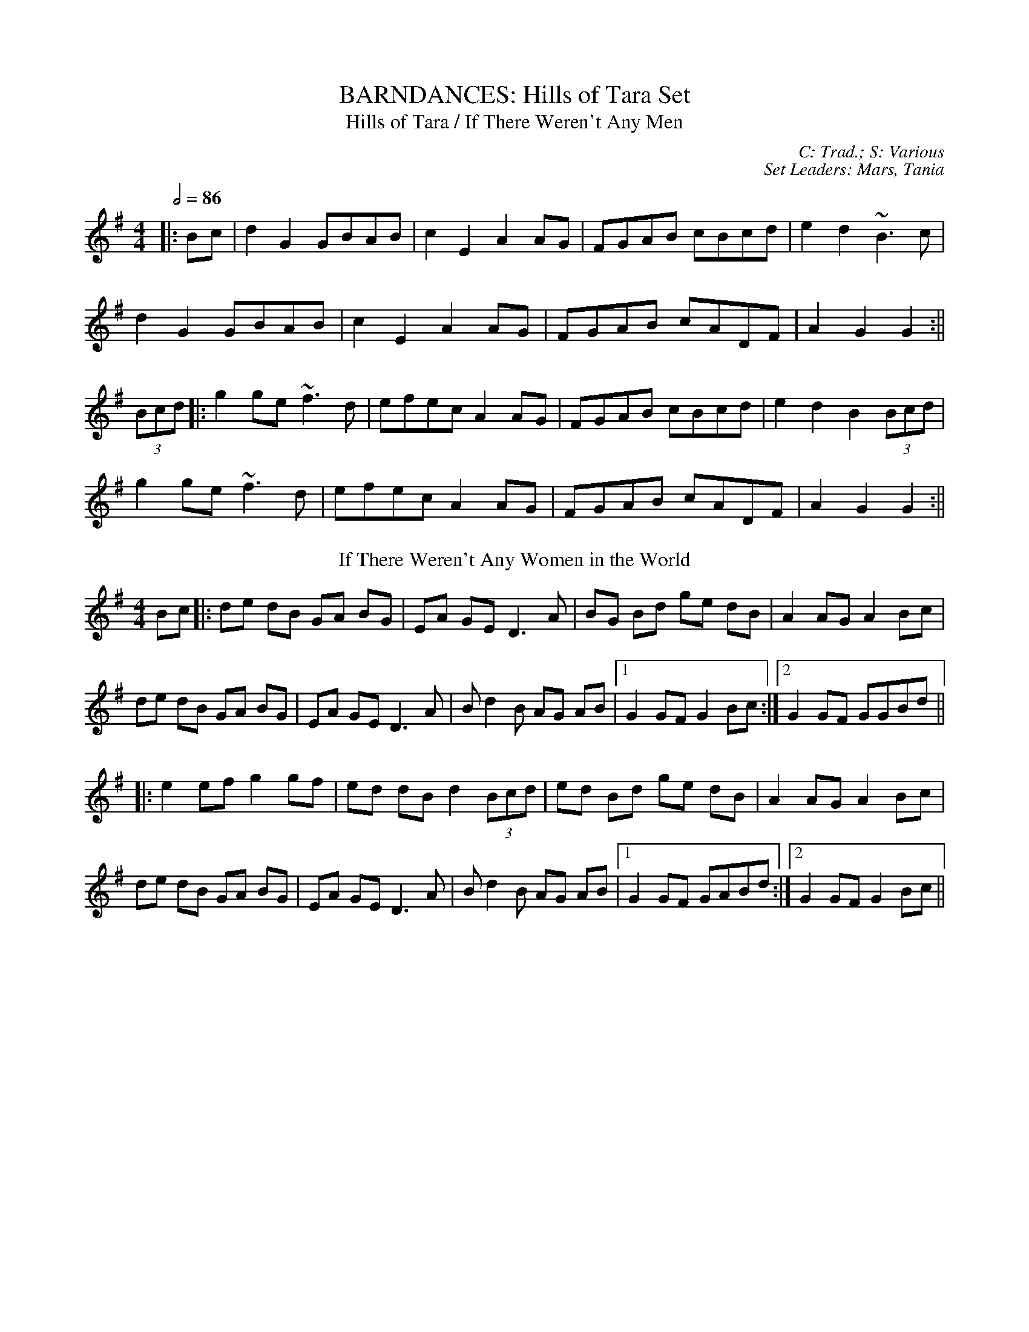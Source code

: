 X: 1
T: BARNDANCES: Hills of Tara Set
T: Hills of Tara / If There Weren't Any Men
C: C: Trad.; S: Various
C: Set Leaders: Mars, Tania
Z: [Unedited]; Joseph Chordmichael / glauber at The Session
N: https://thesession.org/members/26966/sets/94259
R: Barndance
M: 4/4
L: 1/8
Q: 1/2=86
K: Gmaj
|:Bc|d2G2 GBAB|c2E2 A2AG|FGAB cBcd|e2d2 ~B3c|
d2G2 GBAB|c2E2 A2AG|FGAB cADF|A2G2 G2:||
(3Bcd|:g2ge ~f3d|efec A2AG|FGAB cBcd|e2d2 B2(3Bcd|
g2ge ~f3d|efec A2AG|FGAB cADF|A2G2 G2:||
T: If There Weren't Any Women in the World
K: Gmaj
Bc|:de dB GA BG|EA GE D3 A|BG Bd ge dB|A2 AG A2 Bc|
de dB GA BG|EA GE D3 A|B d2 B AG AB|1 G2 GF G2 Bc:|2 G2 GF GGBd||
|:e2 ef g2 gf|ed dB d2 (3Bcd|ed Bd ge dB|A2 AG A2 Bc|
de dB GA BG|EA GE D3 A|B d2 B AG AB|1 G2 GF GABd:|2 G2 GF G2 Bc||

X: 2
T: HORNPIPES: Galtee Hunt Set
T: Súisin Bán / An Súisin Bán / Casadh an tSúgáin
C: C: Trad.; S: Jack Talty & Cormac Begley; Various
C: Set Leaders: Tania, Anton
Z: Anton Zille ed.; Tommy McCarty / gian marco at The Session
N: https://thesession.org/members/26966/sets/92417
R: Hornpipe
M: 4/4
L: 1/8
Q: 1/2=82
K: Gmaj
|:(3GAB|cEED E2 GE|DE (3GAB c3A|BAGE D2 EG|
A2 AB (3ABA GA|BAGE DB,DE|1 G2 GF G2:|2 G2 GF GABd||
|:e2 ed efge|dB (3GAB c3A|BAGE D2 EG|
A2 AB ADGA|BAGE DB,DE|1 G2 GF GABd:|2 G2 GF G2||
T: Galtee Hunt
K: Gmaj
D2|:GABG AGED|c2 cA BGED|G2 BG AGED|EAAG AB (3cBA|
GABG AGED|cBcd ef (3gfe|dB (3GAB AGED|EGGF G3D:||
|:GABc d2 Bd|(3efg fd e2 d2|e2 d2 g2 d2|edBc dB (3GAB|
c2 cB ce g2|B2 BA BcdB|(3ABA AB AGED|gfgb (3agf ge|
dB (3GAB AGED|cBcd ef (3gfe|dB (3GAB AGED|1 EGGF G3D:|2 EGGF G2||

X: 3
T: HORNPIPES: Off to California Set
T: Off to California
C: C: Trad.; S: Various
C: Set Leaders: Olya, Vova
Z: [Unedited]; Mix O'Lydian / Jeremy / Martial at The Session
N: https://thesession.org/members/26966/sets/92386
R: Hornpipe
M: 4/4
L: 1/8
Q: 1/2=82
K: Gmaj
|:(3DEF|G>FG>B A>GE>D|G>Bd>g e2 (3def|g>fg>d e>dB>G|A>BA>G E2 (3DEF|
G>FG>B A>GE>D|G>Bd>g e2 (3def|g>fg>d e>dB>G|A>GE>F G2:||
|:(3def|g>fe>g f>ed>f|e>de>f e>dB>d|g>fg>d e>dB>G|A>BA>G E2 (3DEF|
G>FG>B A>GE>D|G>Bd>g e2 (3def|g>fg>d e>dB>G|(3ABA E>F G2:||
T: Harvest Home
K: Dmaj
|:AF|DAFA DAFA|defe dcBA|eAfA gAfA|(3efe (3dcB AGFE|
DAFA DAFA|defe dcBA|eAfA gfec|d2 f2 d2:||
|:cd|eAAA fAAA|gAfA eAAA|eAfA gAfA|(3efe (3dcB (3ABA (3GFE|
DAFA DAFA|defe dcBA|eAfA gfec|d2 f2 d2:||
T: Rights of Man
K: Emin
|:GA|BcAB GAFG|EFGA B2 ef|gfed edBd|cBAG A2GA|
BcAB GAFG|EFGA B2ef|gfed Bgfg|e2 E2 E2:||
|:ga|babg efga |babg egfe |d2d^c defg|afdf a2 gf|
edef gfga |bgaf gfef|gfed Bgfg|e2 E2 E2:||

X: 4
T: HORNPIPES: Plains of Boyle Set
T: Plains of Boyle
C: C: Trad.; S: Various
C: Set Leaders: Mars, Tania
Z: [Unedited]; JHowley / Finnbarr at The Session
N: https://thesession.org/members/26966/sets/94258
R: Hornpipe
M: 4/4
L: 1/8
Q: 1/2=82
K: Dmaj
|:FG|AFDE FEDF|(3ABA GB AF D2|fedf edce|dcAB =cAGB|
AFDE FEDF|(3ABA GB AF D2|fedc ABAG|F2D2 D2:||
|:fg|afdf g2 fe|dfed BAFA|(3ABA FA BAFG|(3ABA FA BAfg|
afdf g2 fe|dfed BAFG|~A2 FG ABAG|F2D2 D2:||
T: Liverpool
K: Dmaj
|:AG|FDFA dfaf|gfec dcBA|G2BG F2AF|EDEF GFED|
FDFA dfaf|gfec dcBA|dfaf bgec|d2 d2 d2:||
|:A2|d2fd c2dc|BABc dcBA|G2BG F2AF|EDEF GFED|
FDFA dfaf|gfec dcBA|dfaf bgec|d2 d2 d2:||

X: 5
T: HORNPIPES: Sonny Murray's Set
T: Sonny Murray's
C: C: Trad. / Frank McCollum / Trad.; S: Various
C: Set Leaders: Mars, Tania, Anton
Z: [Unedited]; Jdharv / Jdharv / Bannerman at The Session
N: https://thesession.org/members/26966/sets/94256
R: Hornpipe
M: 4/4
L: 1/8
Q: 1/2=82
K: Dmaj
|:FG|ABAF DEFG|AG (3FED =c2 (3AB^c|dcde fdAF|G2GF G2FG|
ABAF DEFG|AG (3FED =c2 (3AB^c|dcde fdAG|F2D2 D2:||
|:de|f2fd ecAF|Gggf g2fg|a2ab agec|dcAF G2FG|
ABAF DEFG|AG (3FED =c2 (3AB^c|dcde fdAG|F2D2 D2:||
T: Home Ruler
K: Dmaj
|:AF|D2FA DAFA|dfed B2dB|A2AB AFDE|(3FED ED B,DA,B,|
D2FA DAFA|dfed B2dB|A2AB AFDE|F2D2 D2:||
|:dB|Addc d3 f|afbf afed|efed BAFA|fded BdA2|
Addc d3 f|afbf afed|efed BAdB|AFEF D2:||
T: Kitty's Wedding
K: Dmaj
|:fe|d2Bd A2FA|BAFA D2 ED|B,DA,D DFBF|AFDF E2fe|
d2Bd A2FA|BAFA D2 ED|B,DA,D DFBF|AFEF D2:||
|:fg|afed bafd|Adfd edBd|DFAd FAde|fdgf e2fg|
afed bafd|Adfd edBd|DFAd FAdf|eABc d2:||

X: 6
T: JIGS: Banish Misfortune Set
T: Banish Misfortune
C: C: Trad.; S: Various
C: Set Leaders: Oliushka, Anton, Sophie
Z: [Unedited]; Jeremy / uilleannpipes at The Session
N: https://thesession.org/members/26966/sets/95963
R: Jig
M: 6/8
L: 1/8
Q: 3/8=116
K: Dmix
|:fed cAG|A2d cAG|F2D DED|FEF GFG|
AGA cAG|AGA cde|fed cAG|Ad^c d3:|
|:f2d d^cd|f2g agf|e2c cBc|e2f gfe|
f2g agf|e2f gfe|fed cAG|Ad^c d3:|
|:f2g e2f|d2e c2d|ABA GAG|F2F GED|
c3 cAG|AGA cde|fed cAG|Ad^c d3:|
T: Frost is All Over / Kitty Lie Over
K: Gmaj
d2B|AFD DFA|Add B2A|ABA ~F3|GFG EFG|
AFD DFA|Add B2A|ABA F2E|1 EDD:|2 EDD D2||
e|fdd ede|fdd d2e|fdd def|g2e efg|
afd B2A|AdF G2B|ABA F2E|EDD D2:||

X: 7
T: JIGS: Carraroe Set
T: Carraroe
C: C: Trad.; S: Various
C: Set Leaders: Tania, Anton, Sophie
Z: Anton Zille ed.; JACKB / R-O-I-S-I-N / shanachie at The Session
N: https://thesession.org/members/26966/sets/92422
R: Jig
M: 6/8
L: 1/8
Q: 3/8=116
K: Dmaj
|:DED F2A|dfe d2A|B/c/dB Adf|afd e2f|
DED F2A|dfe d2A|B/c/dB AFA|dAF E2D:||
|:dfa afa|bge edB|dfa afa|bge efe|
dfa afa|bge edB|d2B AFA|1 dAF E2D:|2 dAF E3||
T: Kevin McHugh's
R: Single Jig
M: 12/8
K: Gmaj
|:B2d ded BAB G2B|AGE DEG AGE D3|
Bdd ded BAB G2B|AGE DEG AGF G2A:||
|:BAB GAB cBc ABc|B2G GFG ABc d2c|
B2G GAB cec BdB|AGE DEG AGF G2A:||
T: Old Favourite
R: Single Jig
M: 12/8
K: Gmaj
|:B3 BAB dBA G2B|ded d2B ded B2A|
~B3 BAB dBA G2B|1 ded cBA G3 G2A:|2 ded cBA G3 GBd||
g3 fgf e/f/ge d2B|ded d2B ded B2d|
~g3 fgf ege d2B|ded cBA G2G GBd|
g2g fgf e/f/ge d2B|ded d2B ded B2d|
~g3 fgf|ege edB|dge dge dge dBA||

X: 8
T: JIGS: Cook in the Kitchen Set
T: Cook in the Kitchen
C: C: Trad.; S: Various
C: Set Leaders: Tania, Anton
Z: [Unedited]; JACKB / Jeremy / Phantom Button at The Session
N: https://thesession.org/members/26966/sets/92421
R: Jig
M: 6/8
L: 1/8
Q: 3/8=116
K: Gmaj
|:E|DGG GAG|FDE =F3|DGG GFG|A2 d cAG|
DGG GAG|FDE =F2 d|cAG FGA|BGG G2:||
|:A|B3 BAG|A3 AGF|G3 GFG|A2 d cAG|
B3 BAG|A3 A2 d|cAG FGA|BGG G2:||
|:B|d2 e f2 g|a2 g fed|cAG FGA|B/c/dB cAG|
d2 e f2 g|a2 g fed|cAG FGA|BGG G2:||
T: Blarney Pilgrim
K: Dmix
|:DED DEG|A2A ABc|BAG AGE|GEA GED|
DED DEG|A2A ABc|BAG AGE|GED D3:||
|:ded dBG|AGA BGE|ded dBG|AGA GAB|
g2e dBG|AGA BGE|B2G AGE|GED D3:||
|:A2D B2D|A2D ABc|BAG AGE|GEA GED|
ADD BDD|ADD ABc|BAG AGE|GED D3:||
T: Have a Drink With Me
K: Gmaj
|:BAG EGD|EGD EGA|BAG EGD|EAG ABc|
BAG EGD|EGD EGA|BAG EGD|1 EGF G2A:|2 EGF G2D||
|:GBd e2d|dgd B2A|GBd edB|cea aga|
bag age|ged e/f/ge|dBG AGA|1 BGF G2D:|2 BGF G2A||

X: 9
T: JIGS: Humours of Glendart Set
T: Humours of Glendart
C: C: Trad.; S: Various
C: Set Leaders: Mars, Tania, Sophie, Anton
Z: [Unedited]; Anon. / JACKB / Phantom Button at The Session
N: https://thesession.org/members/26966/sets/94272
R: Jig
M: 6/8
L: 1/8
Q: 3/8=116
K: Dmaj
BAF AFD|FEF DFA|BAF AFD|FEE E2 A|
BAF AFD|FEF DFA|dcB AFE|FDD D2 A:||
def d2 B|~A3 AFA|def d2 f|ede fdB|
def d2 B|~A3 ABc|dcB AFE|FDD D2 A:||
T: Battering Ram
K: Gmaj
|:dBG BAG|dBG G2g|dBG AGE|GED D2B|
dBG BAG|B/c/dB BAG|A3 BAB|1 GED D2B:|2 GED D2d||
|:deg aga|bge edB|deg a3|bge ega|
bag age|ged e/f/ge|dBG AGE|GED D2d:||
|:B2G A2G|B2D D3|BAG AGE|GED Ddc|
B2G A2G|B/c/dB BAG|AGA BAB|GED D2d:||
T: Jimmy Ward's
K: Gmaj
|:G3 GAB|AGE GED|~G3 AGE|GED DEF|
G3 GAB|AGE GAB|cBA BGE|1 DED DEF:|2 DED D3||
|:cBA BAG|ABA AGE|cBA BGE|EDE GAB|
cBA BAG|AAA ABc|dcA AGE|1 GED DAB:|2 GED DEF||

X: 10
T: JIGS: Humours of Killarney Set
T: Humours of Killarney / Sheehan's / Cheer up Old Hag
C: C: Trad.; S: ThZCh; Paudie O'Connor & John O'Brien // Méabh & Clíodhna Ní Bheaglaoich
C: Set Leaders: Oliushka, Anton
Z: Anton Zille ed.; Nigel Gatherer / UPipes & harp / Bregolas at The Session
N: https://thesession.org/members/26966/sets/71901
R: Jig
M: 6/8
L: 1/8
Q: 3/8=116
K: Gmaj
|:BGG G2 B|ded d2c|BAB GBd|e2f g2D|
GBd gfe|fdB cBA|BGE EDE|c3 B2A:||
|:BGE EDE|GED D2A|BGE EDE|c2d edc|
BGE EDE|GED DEF|G/A/BA GBA|G3 G2A:||
T: Connaughtman's Rambles
K: Dmaj
|:FAA dAA|BAB dAG|FAA dfe|dBB BAG|
FAA dAA|~B3 def|gfe f2e|1 dBB BAG:|2 dBB B2e||
|:fbb faf|fed ede|fbb faf|fed e2e|
fbb faf|fed def|gfe ~f2e|1 dBB Bde:|2 dBB BAG||
T: Donncha Lynch's / Donncha Ó Loinsigh's
K: Amaj
|:EAA cAA|BAB cAF|EAA cAA|B/c/dc BAF|
EAA cAA|BAB cAA|Bcd e2d|cAA A2F:||
|:E3 ECE|FAA FAA|Bcd e2d|cAA BAF|
~E3 ECE|FAA FAA|Bcd e2d|cAA A2F:||

X: 11
T: JIGS: Kilmovee Set
T: Kilmovee
C: C: Trad.; S: Various
C: Set Leaders: Mars, Tania
Z: [Unedited]; Phantom Button / Jeremy at The Session
N: https://thesession.org/members/26966/sets/94271
R: Jig
M: 6/8
L: 1/8
Q: 3/8=116
K: Gmaj
|:~G3 ~B3|GAB AGE|DEG B/c/d g|ege dBA|
~G3 ~B3|ded AGE|DEG B/c/d g|1 edB G3:|2 edB G B/c/d||
|:g2B dBG|AGE GED|G B/c/d ~g3|eag fed|
~B3 dBA|GBG AGE|DEG B/c/d g|1 edB G B/c/d:|2 edB G||
T: Lilting Fisherman
K: Gmaj
Bc|:dBG GBd|~g3 ege|dBG GFG|AFD cBA|
dBG GBd|~g3 ege|dBG FGA|BGF G2B:||
K: Dmaj
|:ABA AFA|~f3 f2e|dce dcB|AFF F2G|
AFA A2d|BGB B2d|cBc ABc|1 dfe dcB:|2 dfe dB=c||

X: 12
T: JIGS: Old Grey Goose Set
T: Old Grey Goose
C: C: Trad.; S: Denis Murphy
C: Set Leaders: Anton, Oliushka
Z: Anton Zille ed.; Bregolas at The Session
N: https://thesession.org/members/26966/sets/90908
R: Jig
M: 6/8
L: 1/8
Q: 3/8=116
K: Emin
E2 F|:GBG FAF|GEE EGE|DFA dBG|~F3 DEF|
~G3 AGA|BGB gfg|edB BAF|1 GEE E2F:|2 GEE E2A||
|:G2B dBG|GBd dBG|A3 ecA|A/B/cA ecA|
~G3 AGA|BGB gfg|edB BAF|1 GEE E2A:|2 GEE E2B||
|:e/f/ge edB|BAB g2e|fdd add|e/f/ge edB|
gfg edB|~B3 gfg|edB BAF|1 GEE E2B:|2 GEE E2d||
|:BGB AFA|GEE E2d|BGB dBG|FAA D2d|
BGB AFA|BAB gfg|edB BAF|1 GEE E2d:|2 GEE E3||
|:gbg f/g/af|gee e2f|gbg fag|~f3 def|
gbg faf|edB ~g3|edB BAF|GEE E2e:|
|:gdB BcA|GEE E2e|gdB dAG|FAA DEF|
~G3 AGA|BAB gfg|edB BAF|1 GEE E2e:|2 GEE E3||
T: Fanning's
K: Emin
D |: GBd e/d/BG | ~F3 AFD | EDE ~G3 | BAB edB |
GBB dBG | FEF AFA | gfe dBA |1 BEE EED :|2 BEE E2e||
|: geb geb | ~g3 bag | fda fda | fdf agf |
ede gfg | baf gfe | gfe dBA |1 BEE E2e :|2 BEE EED||

X: 13
T: JIGS: Paddy Fahey's Set
T: Paddy Fahey's (Gmin)
C: C: Paddy Fahey / Seán Ryan; S: Martin Hayes
C: Set Leaders: Oliushka, Anton
Z: [Unedited]; Jeff Finkelstein at The Session
N: https://thesession.org/members/26966/sets/95962
R: Jig
M: 6/8
L: 1/8
Q: 3/8=116
K: Gdor
F|:DGA B2 c|cBc d2g|gfd Bcd|cAG FDC|
DGA B2 c|cBc d2 g|gfd Bcd|1 cAF G2 D:|2 cAF GBd||
|:g3 fga|gfd Bcd|c2 A f3|agf def|
g2 a bag|fdg fdc|B2G Adc|1 AGF GBd:|2 AGF G2D||
T: Castle (Dmin)
K: Dmin
fed edc|dcA GEC|DED AcA|GAc dcA|
fed edc|dcA GEC|DED AcA|1 GEC D3:|2 GEC D2 F||
FED ~d3|edc AGE|CEG cBc|CEG FED|
~F3 ~G3|AGA cde|dcA GEC|1 A,B,C D3:||

X: 14
T: MEDLEY: Fishy Song Set
T: Fishy Song [3/2 Hornpipe] / Dance ti' Thy Daddy / You Can Have a Fishy
C: C: Trad.; S: Various
C: Set Leaders: Olya, Tania, Anton
Z: Anton Zille ed.; Bregolas at The Session
N: https://thesession.org/members/26966/sets/92388
R: 3/2 Hornpipe
M: 3/2
L: 1/4
Q: 1/2=146
K: Dmaj
d d d B A F|e e e d c A|d d d B A F|A d d c d2||
d d d B A F|e e e d c A|d d d B A F|A d d c d2||
f2 f e f a|e2 e d c A|f2 f e f a|e d d c d2|
f2 f e f a|g2 g e c A|f2 f e f a|A d d c d2||
T: Cucanandy [Hop Jig] / Dance to Your Daddy / She Didn't Dance and Dance
R: Hop Jig
M: 3/4
L: 1/8
Q: 1/4=146
K: Gmaj
B2 BA GA|Bd dB d2|B2 BA GA|Be ed e2|
B2 BA GA|Bd dB d2|eB BA GA|Be ed e2||
ef gf gA|Bd dB d2|ef gf gA|Be ed e2|
ef gf gA|Bd dB d2|eB BA GA|Be ed ed||

X: 15
T: MEDLEY: La Sansonette Set
T: La Sansonette [Schottische]
C: C: Dominique Forges / Niall Kenny; S: Various
C: Set Leaders: Olya, Andrey
Z: [Unedited]; NfldWhistler / Jeremy at The Session
N: https://thesession.org/members/26966/sets/92365
R: Schottische
M: 4/4
L: 1/8
Q: 1/2=100
K: Emin
|:B3B A3G|FAGF E3B,|EFGA B2GB|d2^cd B3A|
B3B A3G|FAGF EDB,D|EFGA B2AG|FAGF EFGA:||
|:B2GB cGBc|B2GB cGBc|F2FB cFBc|F2FB cFBc|
B2GB cGBc|B2GB cGBc|FcBA GAGF|EFGF EFGA:||
T: Trip to Pakistan [Reel]
R: Reel
K: Emin
|:EGBE G3 B|A3 B AGFG|EGBE G3 B|AGFG E4:||
|:EGBG c3 A|B3 d AGFG|EGBG c3 A|BAGB A4:||
|:FGBF GBGF|EFGE FGFE|DFAD FADF|AGFG E4:||

X: 16
T: MEDLEY: Mountains of Pomeroy Set
T: Mountains of Pomeroy [Air / March]
C: C: Trad.; S: Séamus Begley; Noel Hill / Séamus Begley; Séamus Ennis
C: Set Leaders: Tania, Anton, Sophie
Z: Anton Zille ed.; Bregolas / JACKB at The Session
N: https://thesession.org/members/26966/sets/92425
R: Air
M: 4/4
L: 1/8
Q: 1/2=40
K: Gmaj
B>c|d2 de d>c BA|G2 A>G E2 G>E|D3E G2 A>B|c6 B>c|
d2 de d>c BA|G2 A>G E2 G>E|D3E G2 A>G|G6 G>A||
B2 A>B G2 A>B|c2 d2 d2 g>e|d>c BA G2 A>B|c6 B>c|
d2 de d>c BA|G2 A>G E2 G>E|D2 E2 G2 A>G|G8||
T: Tá an Coileach ag Fógairt an Lae / When the Cock Crows It Is Day [Jig]
R: Jig
M: 6/8
Q: 3/8=116
K: Gmaj
|:D|GAB BAG|(d3 d2)B|GAB BAG|A3 ABA|
GAB BAG|Bcd e/f/ge|dBG AFD|1 G3 G2:|2 G3 GBd||
|:gdd gdB|c3 c2d|gdd gdB|A3 ABd|
gdd gdB|c2d e/f/ge|dBG AFD|1 G3 GBd:|2 G3 G2||

X: 17
T: MEDLEY: Road to Lisdoonvarna Set
T: Road to Lisdoonvarna [Slide]
C: C: Trad.; S: Various
C: Set Leaders: Olya, Andrey
Z: [Unedited]; birlibirdie / fidicen / NfldWhistler at The Session
N: https://thesession.org/members/26966/sets/92387      
R: Slide
M: 12/8
L: 1/8
Q: 3/8=130
K: Edor
E2B B2A B2c d2A|F2A ABA D2E FED|
E2B B2A B2c d3|cdc B2A B2E E3:||
e2f gfe d2B Bcd|c2A ABc d2B B3|
e2f gfe d2B Bcd|cdc B2A B2E E3:||
T: Swallowtail [Jig]
R: Jig
M: 6/8
K: Edor
|:GEE BEE|GEE BAG|FDD ADD|dcd AGF|
GEE BEE|GEG B2c|dcd AGF|GEE E3:||
|:Bcd e2f|e2f edB|Bcd e2f|edB d3|
Bcd e2f|e2f edB|dcd AGF|GEE E3:||
T: Tripping up the Stairs [Jig]
R: Jig
M: 6/8
K: Dmaj
|:FAA GBB|FAd fed|cBc ABc|dfe dAG|
FAA GBB|FAd fed|cBc ABc|1 dfe d2A:|2 dfe d2c||
|:dBB fBB|fgf fed|cAA eAA|efe edc|
dBB fBB|fgf fed|cBc ABc|1 dfe d2c:|2 dfe d2A||

X: 18
T: POLKAS: Ballinafad Set
T: Ballinafad
C: C: Trad. / Niel Gow / Trad.; S: Various
C: Set Leaders: Mars, Anton
Z: [Unedited]; gian marco / ceolachan at The Session
N: https://thesession.org/members/26966/sets/94260
R: Polka
M: 2/4
L: 1/8
Q: 1/4=140
K: Gmaj
B/c/B/A/ B/c/B/A/|BG G>B|AG FG|AB cd|
B/c/B/A/ B/c/B/A/|BG GA/B/|AG FE|D2 DB/c/|
d>e dB|cA A>c|BG EF|GF ED|
B/c/B/A/ B/c/B/A/|BG G>B|AG FA|G2 Gg/a/||
|:b2 b/a/g/f/|g2gd|f2 f/e/d/B/|c2cd/c/|
BG gd|cA B/c/d|1 e2 f2|g2 d/e/g/a/:|2 ec fa|g2 d>c||
T: Farewell to Whiskey
K: Gmaj
|:DG B/A/G/A/|BE E/F/G/E/|DG B/A/G/B/|dB Bd|
e/f/g/e/ dB|c/B/A/G/ AB|DG B/A/G/A/|1 BG G>E:|2 BG G>B||
|:dB gd|e/f/g/e/ dB/c/|dB gd|ef g2|
e/f/g/e/ dB|c/B/A/G/ AB|DG B/A/G/A/|1 BG G>B:|2 BG G>E||
T: Dark Girl Dressed in Blue
K: Dmaj
|:FA Ad|Bd A>F|GB AF/A/|BE G/F/E/D/|
FA Ad|B/c/d/B/ A/B/A/F/|GB A/B/A/G/|FD D>E:||
|:FA A/B/d/e/|f/e/f/d/ ed|Bd/B/ A/D/F/A/|BE G/F/E/D/|
FA A/B/d/e/|f/e/f/d/ ed|Bd/B/ A/B/A/G/|FD D>E:||

X: 19
T: POLKAS: John Walsh's Set
T: John Walsh's No. 1 / Goblachan / Derrygallen Bridge
C: C: John Walsh; S: Polca an Rí; John Walsh
C: Set Leaders: Anton, Sophie
Z: Anton Zille ed.; Bregolas at The Session
N: https://www.soundslice.com/slices/47PCc/
N: https://thesession.org/members/26966/sets/7124
R: Polka
M: 2/4
L: 1/8
Q: 1/4=140
K: Gmaj
D|:G>A BA|GE E>D|B,>D ED|B,D ED|
G>A BA|GE E>D|B,>D ED|1 G2 GD:|2 G2 GB/d/||
|:g2 fg|ag g/a/g/e/|dB B/c/B/A/|G>A Bd|
g>g fg|ag g/a/g/e/|dB BA|1 G2 Bd:|2 G2 GD||
T: John Walsh's or Monvara Bridge / Mountvara Bridge
K: Gmaj
|:GB B/c/B/A/|!segno!GB Bc/B/|AB cd|ed B>A|
GB B/c/B/A/|GB Bc/B/|AB cA|1 G2 GD:|2 G2 GB||
|:dg g/a/g/e/|dB Bc/B/|AB cd|ed B>c|
dg g/a/g/e/|dB Bc/B/|AB cA|G2 GB:||
|:dg ga/b/|ag g2|e/f/g ed|dB B>c|
dg g>a|bg gd|e/f/g ed|g2 g/a/g/e/!coda!:||dB B/c/B/A/!D.S.!||
T: John Walsh's or Daly's Mill 
K: Gmaj
|:GB de|dB B/c/B/A/|G>B de|d2 d/e/d/B/|
G>B de|dB B/c/B/A/|GE ED/E/|1 G2 GD:|2 GA Bd||
|:ed B/c/B/A/|GE ED/E/|GB/A/ GB|d2 dB/d/|
ed B/c/B/A/|GE ED/E/|GB/A/ GE|1 G2 Bd:|2 G2 GD||

X: 20
T: POLKAS: P&O Set
T: P&O (Dmin)
C: C: Christy Leahy / Trad. / Trad.; S: ThZCh; Polca an Rí; Brendan Begley
C: Set Leaders: Oliushka, Anton, Sophie
Z: Anton Zille ed.; Bregolas at The Session
N: https://www.soundslice.com/slices/R1QCc/
N: https://thesession.org/members/26966/sets/76527
R: Polka
M: 2/4
L: 1/8
Q: 1/4=140
K: Dmin
|:A,D DE|FG/F/ ED|EC C>D|EC DC|
A,D DE|F2 EG|FA Gc|1 d2 dA:|2 dA de||
|:f2 ec|dc AG|Ec cd|e2 de|
fd ec|dc AG|FA Gc|1 d2 de:|2 d2 dA||
T: Tom Mhic's No. 1
K: Dmaj
|:d2 cd/c/|BA FA|B2 Bc|BA FA|
de/d/ cd/c/|BA FD|EF GC|1 ED FA:|2 ED DA,||
|:D>E FA|BA FD|EF GE|BA FA|
D>E FA|BA FD|EF GC|1 ED D2:|2 ED FA||
T: Tom Mhic's No. 2
K: Dmaj
|:AB cd|ed c/d/c/B/|AB cd|e2 e2|
A>B cd|ed c>B|AB ce|1 de/d/ cB:||2 d2 d>f||
|:af ed|f2 e2|A>B cd|e2 ef/g/|
af ed|f2 eA|A>B ce|1 d2 d>f:|2 de/d/ cB|| A4||

X: 21
T: POLKAS: Pop Set
T: Pop No. 1
C: C: Damien Mullane; S: Damien Mullane
C: Set Leaders: Olya, Vova
Z: [Unedited]; jeff_lindqvist at The Session
N: https://thesession.org/members/26966/sets/92364
R: Polka
M: 2/4
L: 1/8
Q: 1/4=140
K: Gmaj
gd dg|ef/e/ dc|BG GB|Ad fa|
gd dg|ef/e/ dc|Bd ce|dg fa|
gd dg|ef/e/ dc|BG GB|Ad fa|
gd dg|ef/e/ dc|BG GB|A/B/A/G/ FA||
|:GB/G/ FG|E2- EG|DG GB|A/B/A/G/ FA|
GB/G/ FG|E2- EG|DG Bd|1 A2 Ad:|2 Ad fa||
T: Pop No. 2
K: Amaj
|:A2 EA|ce c2-|cc BA|ed dc|
A2 EA|A/B/c/d/ e2-|ee dc|ed dc:||
|:A2 EA|ce cB|A2 EA|ef e/d/c/B/|
A2 EA|ce cB|A2 EA|1 ef e/d/c/B/:|2 e2 e/d/c/B/||
T: Pop No. 3
K: Bmin
d2 BA|Bd B2|AB df|e/f/e/d/ BA|
d2 BA|Bd e2-|ed ef/a/|ba/f/ af/e/|
d2 BA|Bd B2|AB df|e/f/e/d/ BA|
d2 BA|Bd e2-|ed ef|af ad'||
b2 af|ab f2|e2 de|fd cd|
B2 AF|AB df|e2 de|fd fa|
b2 af|ab f2|e2 a>g|fd cd|
B2 AF|AB df|e2 de|fd ec||

X: 22
T: POLKAS: Toureendarby Set
T: Toureendarby / Curragh Races
C: C: Trad.; S: Timmy O'Connor; Laoise Kelly / Séamus Begley / Jackie Daly & Séamus Creagh
C: Set Leaders: Tania, Anton
Z: Anton Zille ed.; Weejie / CreadurMawnOrganig / benhockenberry at The Session
N: https://www.soundslice.com/slices/CLHRc/
N: https://thesession.org/members/26966/sets/89997
R: Polka
M: 2/4
L: 1/8
Q: 1/4=140
K: Edor
|:BE FE|BE FE|D>E FA|DE FA|
BE FE|BE FE|D>E FA|1 FE EA:|2 FE E2||
|:e2 dB|ef/e/ dB|AF dF|AB/c/ d2|
ef/e/ dB|ef/e/ dB|AF dF|1 FE EB:|2 FE d>c||
T: Siege of Ennis / Banks of Inverness
K: Gmaj
|:D>E DB,|DE G>A|Bd AB/A/|GE cE|
D>E DB,|DE G>A|Bd AB/A/|1 G2 G/A/G/E/:|2 G2 G>A||
Bd dB|ce e>d|Bd AB/A/|GE ED|
Bd d>B|ce e>f|gf ed|e2 e>f|
ge fd|e/f/e/d/ BA|Bd AB/A/|GE cE|
D>E DB,|DE G>A|Bd AB/A/|G2 G>A||
|:Bd Bd|Bd dB/d/|ed Bd|ed B>A|
Bd Bd|Bd dB/d/|ed BA|AG G2:||
|:GB d2|ed c2|dB GB|A/B/A/G/ ED|
GB d>d|ed c>e|dB GE|1 ED D2:|2 ED GE||
T: Britches Full of Stitches (Gmaj)
K: Gmaj
|:G>A BG|AG BG|G>A BG|AG E2|
G>A BG|AG Bd|G>A GE|ED D2:||
|:d>e dB|AG AB|d>e dB|AG E2|
d>e dB|AG AB|G>A GE|1 ED D2:|2 ED DE||

X: 23
T: POLKAS: We Won't Go Home Set
T: We Won't Go Home Til' Morning
C: C: Trad.; S: Brendan & Séamus Begley
C: Set Leaders: Tania, Anton, Sophie
Z: Anton Zille ed.; ceolachan / Alistair Cassidy / Northcregg at The Session
N: https://thesession.org/members/26966/sets/92029
R: Polka
M: 2/4
L: 1/8
Q: 1/4=140
K: Dmaj
A,|:D>E FG|Ad A2|BG G>B|cA Ad|
D>E FG|Ad A/B/A/G/|FA GE|1 D2 DA,:|2 D2 D2||
|:dA AB/c/|dA A2|BG G>B|cA A2|
dA AB/c/|dA A/B/A/G/|FA GE|1 D2 DB/c/:|2 D2 D2||
T: Neilí / Ó Neilí, Neilí an Fuacht 
K: Amix
|:ed cA|ed cA|Ac ef|ge dc|
ed cA|ed cA|Ac ef|ge d2:||
|:ef ge|ed cA|ef ge|eA d2|
ef ge|ed cA|Ac ef|1 ge d2:|2 ge ag||
|:f2 fg|ed cA|f2 fg|ec de|
f2 fg|ed cA|Ac ef|ge d2:||
T: Kerry Cow
K: Dmaj
|:A>B AG|FA dF|G>A GF|EF G/F/E|
A>B AG|FA de/d/|cA GE|1 D2 DB:|2 D2 DA||
d>e fd|cA A2|BG GA/B/|cA A2|
d>e fd|cA Ad|BG AF|D2 DB/c/|
d>e fd|cA Ad|BG GA/B/|cA AB/c/|
d>e fd|cA AB|BA GE|DA AB||

X: 24
T: POLKAS: Weaver's Delight Set
T: Weaver's Delight
C: C: Trad.; S: Denis Murphy / Julia & Billy Clifford / Denis Murphy & Johnny O'Leary
C: Set Leaders: Olya, Anton
Z: Anton Zille ed.; Bregolas at The Session
N: https://thesession.org/members/26966/sets/71310
R: Polka
M: 2/4
L: 1/8
Q: 1/4=140
K: Dmaj
|:AG|FG/F/ ED|dc/d/ e>d|cA AF|G2 AG|
FG/F/ ED|dc/d/ e/f/e/d/|cA Bd|1 A2:|2 A2 Af/g/||
|:af ge|fd e>d|cd ef|g2 gf/g/|
af ge|fd e/f/e/d/|cA Bd|1 A2 Af/g/:|2 A4||
T: Bridgie Con Matt's
K: Gmaj
|:GB BA/c/|BG G>D|GB B/c/d/B/|AD FA|
GB BA/c/|BG G/A/B/c/|dd B/c/d/B/|AD FA :||
|:Be ef/e/|d/e/f/a/ g2|Be ed/B/|AD FA |
Be ef/e/|d/e/f/a/ g2|g/a/g/e/ d/e/d/B/|AD FA :||
T: Denis Murphy's
K: Dmaj
|:f/g/f/e/ d/c/d/B/|AD FA/F/|GE e>d|cB cA|
f/g/f/e/ d/c/d/B/|AD FA/F/|GE e>g|1 fd d2:|2 fd d>B||
|:Af f/e/f|Ag g/f/g|Af f/e/f|e/f/e/d/ BA|
Af f/e/f|Ag g>a|ba f/a/a/f/|1 ed d>B:|2 ed d2||

X: 25
T: REEL: Galtee Rangers Set
T: Galtee Rangers
C: C: Trad.; S: Denis Murphy & Julia Clifford
C: Set Leaders: Anton, Oliushka, Sophie
Z: Anton Zille ed.; Bregolas at The Session
N: https://thesession.org/members/26966/sets/63225
R: Reel
M: 4/4
L: 1/8
Q: 1/2=100
K: Dmaj
dB|AFFE F2DE|F2FE FAdB|AFFE F2DE|FABA FE E2|
AF~F2 FEDE|~F3E FAdB|AF~F2 FEDE|FAEG FD E/F/G||
A3B AGFG|ABde fee2|fedc BcdB|ABde fd~d2|
~A3B AF~F2|ABde fe~e2|fedc BcdB|A/B/c de fedB||
T: Glentaun / Glountane / Gleanntán
K: Gmaj
DGBG AGBG|DGBG AE~E2|DGBG AGAB|d2ed BG~G2|
DGBG AGBG|DGBG AE~E2|DGBG A2 A/B/c|d2ed BG~G2||
Bd~d2 d2 ef|g2fg eA~A2|Bd~d2 d2 gd|BdAc BG~G2|
Bd~d2 d2 ef|g2fg eA~A2|B/c/d ef gage|dBAc BG~G2||
T: Callaghan's / Cal Callaghan's
K: Dmaj
F2 AF GE~E2|FDDF ABAG|F2 AF GE~E2|FAGE DFAG|
F2~F2 GEEG|FDDF ABAG|EFAF GE~E2|AFGE D2 A/B/c||
d2 fd dcAB|AG E/F/G A2 Bc|d2~d2 dcAB|=cdAB ~G2 FG|
Ad~d2 dcAB|AG E/F/G ABcA|d2~d2 defd|defd dcAG||

X: 26
T: REEL: Humours of Lissadell Set
T: Humours of Lissadell
C: C: Trad.; S: Bothy Band / Máire O'Keeffe; Paddy Cronin; Denis Murphy
C: Set Leaders: Anton, Mars
Z: Anton Zille ed.; Caoimghgin / jaychoons / gian marco at The Session
N: https://thesession.org/members/26966/sets/94457
R: Reel
M: 4/4
L: 1/8
Q: 1/2=100
K: Edor
gf|:eB~B2 eBdB|AF~F2 EDB,A,|B,E~E2 B,EGE|FB~B2 FBdf|
eB~B2 eBdB|AF~F2 EDB,A,|B,EED EFGA|B/c/d ed e2gf:|
|:eB~B2 A2FA|d2 df edef|df~f2 dfbf|afdf edBc|
d2 fd BcdB|AF~F2 ABde|~f2ef dfbf|afdf e2gf:|
T: Pride of Rathmore / Gneeveguilla
K: Edor
~E3 F G2 EF|GBAG FDDF|~E3 F G3 A|B/c/d ed Bd e2|
~E3 F G2 EF|GBAG FDDF|~E3 F G3 A|B/c/d ed BE ~E2||
e3 d Bdef|geag fd d2|e/f/g ed Bdeg|fedB e3 d|
B/c/d ed Bdef|geag fd d2|~g3 e dged|B2 Ad BEED||
T: Girls of Farranfore
K: Edor
BE~E2 GBdB|AD~D2 FAed|BE~E2 G3B|dBAd BE~E2|
GBdg eddB|AD~D2 FAed|BE~E2 ~G3B|dBAd BE~E2||
BeeB egfe|dcdf afed|B/c/d ef ~g3e|dBAd BE~E2|
BeeB egfe|dcdf afdf|g2bg fgaf|edef gfed||

X: 27
T: REELS: Alice's Set
T: Alice's
C: C: Frankie Gavin / Trad.; S: Various
C: Set Leaders: Tania, Anton
Z: Anton Zille ed.; JACKB / Anon. at The Session
N: https://thesession.org/members/26966/sets/92420
R: Reel
M: 4/4
L: 1/8
Q: 1/2=100
K: Bmin
|:Bdfd edBA|B2dB ABFA|Bdfd e2 fa|bfaf edBA|
Bdfd edBA|B2dB ABFB|AFEF ABde|1 f2 ef dBBA:|2 fdec dBBc||
|:d2 AF Adfd|e2 BG Bgfe|d2 AF Adfd|egfe dBBc|
d2 AF Adfd|e2 BG Bgfe|d2 AF Adfd|e/f/g fe dBBA:||
T: Dick Gossip's
K: Dmaj
|:F2 AF GFED|DFAF GFED|~E3 F GFED|EDEF GFED|
F2 AF GFED|DFAF GFED|B/c/d ef gece|1 dfec d2 DE:|2 dfec d2 ef||
|:gB B/B/B gBaB|gB B/B/B gfed|c/B/A eA fAeA|B/c/d ef gfef|
gB B/B/B gBaB|gB B/B/B gfed|cdef gece|1 dfec d2 ef:|2 dfec d2 AG||

X: 28
T: REELS: Banshee Set
T: Banshee / McMahon's
C: C: James McMahon / Trad. / Trad.; S: Bothy Band / Joe Cooley / Various
C: Set Leaders: Olya, Vova
Z: [Unedited] / Anton Zille ed. / [Unedited]; slainte / ceolachan / Jeremy at The Session
N: https://thesession.org/members/26966/sets/92367
R: Reel
M: 4/4
L: 1/8
Q: 1/2=100
K: Gmaj
|:G3D EDB,D|GFGB d2 Bd|eged BAGA|BAGE EDDE|
G2 GD EDB,D|GFGB d2 Bd|eged BAGA|1 BAGE EDDE:|2 BAGE ED D2||
|:eaag efge|dBBA B2 Bd|eB ~B2 gBfB|eBBA B2 Bd|
eaag efge|dBBA B2 Bd|eged BAGA|1 BAGE EDD2:|2 BAGE EDDE||
T: Cooley's
K: Edor
|:EBBA B/c/B EB|~B2 A/B/c dBAG|FDAD BDAG|FDFA dAFD|
EBBA ~B2 EB|BA A/B/c defg|afef dBAF|1 DEFD E/F/E ED:|2 DEFD E3f||
|:eB~B2 eBfB|eB~B2 gedB|A/B/A FA DAFA|A/B/A FA defd|
eB B/c/B eBgf|eB~B2 defg|afef dBAF|1 DEFD E2 ef:|2 DEFD E3D||
T: Drowsy Maggie
K: Edor
|:E2 BE dEBE|E2 BE AFDF|E2 BE dEBE|BABc dAFD:||
d2 fd c2 ec|defg afge|d2 fd c2 ec|BABc dAFA|
d2 fd c2 ec|defg afge|afge fdec|BABc dAFD||

X: 29
T: REELS: Devanny's Goat Set
T: Devanny's Goat
C: C: Tommy Whelan (?) / Trad. / Trad.; S: Noel Hill; Various // Bothy Band
C: Set Leaders: Tania, Anton, Sophie
Z: Anton Zille ed.; Moulouf / Kenny / Josh Kane The Session
N: https://thesession.org/members/26966/sets/92390
R: Reel
M: 4/4
L: 1/8
Q: 1/2=100
K: Dmaj
|:DFAB AFAB|d2 fe dBAF|DFAF BFAF|EGFD E3F|
AFAB AFAB|defe dBAf|efdB AF~F2|AFEG FD D2:||
|:faab afdf|a/b/a fd edBd|ABde fd~d2|edfd edBd|
ABde fd~d2|e/f/g fd edBd|ABdB AF~F2|AFEG FD D2:||
T: New Mown Meadows (Amix)
K: Amix
|:eA~A2 BABd|egfd edBd|eA~A2 BABd|dfed Bcdf|
eAAG A2 Bd|e/f/g fd edBd|~g3e ~f3e|dfed Bcdf||
|:a2 fa bafa|a/b/a fd edBd|~a2 fa baaf|dfed Bcdf|
a2 fa bafa|a/b/a fd edBd|~g3e ~f3e|dfed Bcdf:||
T: Rip the Calico
K: Dmaj
|:d2 dc defd|ed B/c/d egfe|~d3c defd|efdB ~A3B:||
|:dB~B2 gefd|ed B/c/d egfe|dB~B2 gefd|1 efdB ~A3B:|2 efdB ~A3e||
faaf gefd|ed B/c/d egfe|fa~a2 gefd|efdB ~A3e|
~a3f gefd|ed B/c/d egfe|fa~a2 bfaf|e2 ef g/f/e fe||

X: 30
T: REELS: Jenny's Chickens Set
T: Musical Priest
C: C: Trad.; S: Various
C: Set Leaders: Oliushka, Anton
Z: [Unedited]; Jeremy / ceolachan at The Session
N: https://thesession.org/members/26966/sets/95965
R: Reel
M: 4/4
L: 1/8
Q: 1/2=100
K: Bmin
|:BA|FBBA B2Bd|cBAf ecBA|FBBA B2Bd|cBAc B2:||
|:Bc|d2dc dfed|(3cBA eA fAeA|dcBc defb|afec B2:||
Bc|dBB2 bafb|afec ABce|dB B2 bafb|afec B2Bc|
dB B2 bafb|afec ABce|dcBc defb|afec B2||
T: Jenny's Chickens
K: Bdor
|:f2 fg fece|fefa eAce|f2 fg fece|fgaf eAce:|
|:fBBA B2 ce|fB ~B2 eAce|fBBA B2 ce|1 fgaf eAce:|2 fgaf eAcA||
|:~B2 bB aBgB|B2 af eAcA|B2 bB aBgB|1 fgaf eAcA:|2 fgaf eAce||

X: 31
T: REELS: Maids of Mount Kisco Set
T: Maud Millar
C: C: Trad. / Paddy Killoran (?) / Trad.; S: Various
C: Set Leaders: Mars, Anton
Z: [Unedited]; slainte / Torc / leprecawn at The Session
N: https://thesession.org/members/26966/sets/94255
R: Reel
M: 4/4
L: 1/8
Q: 1/2=100
K: Gmaj
gf|edBA GEDE|G2BG dGBd|e2dB A2GA|Beed efgf|
edBA GEDE|G2BG dGBd|e2dB A2GA|Beed e2ge||
dega bgg2|agef g3e|dega bgg2|aged eage|
dega bgg2|agef g3a|bgaf gfed|Beed e4||
T: Maids of Mount Kisco
K: Ador
|:EA~A2 BGAG|EA~A2 BGAG|EG~G2 AG~G2|EG~G2 EGDG|
EA~A2 BGAG|EA~A2 BABd|e~g3 afge|1 dBGB ~A3G:|2 dBGB A2dB||
|:~A3B dBAB|G2BG DGBG|~A3B dGBd|1 efge dBGB:|2 efge d2 Bd||
|:ea~a2 bgaf|gedB GABd|ea~a2 bgaf|gede g2eg|
~a3f ~g3e|dedB GABd|eA~A2 efge|1 dBGB A2 Bd:|2 dBGB ~A3G||
T: Red-Haired Lass
K: Gmaj
DGGF G2 BG|G2 BG AGEG|DGGF GABd|egdB c2 BA|
DGGF G2 BG|G2 BG AGEG|DGGF GABd|gedB c2 Bc||
d2 gd edgd|d2 gd BABc|d2 gd edef|gedB c2 Bc|
d2 gd edgd|d2 gd BABd|c3A B3A|GABd egdB||

X: 32
T: REELS: Torn Jacket Set
T: Torn Jacket
C: C: Connie O'Connell / Trad. / Trad.; S: Tommy Guihen; Connie O'Connell / Bothy Band / Shaskeen
C: Set Leaders: Mars, Anton
Z: Anton Zille ed.; Mars / UPipes & harp / DanG at the The Session
N: https://thesession.org/members/26966/sets/94278
R: Reel
M: 4/4
L: 1/8
Q: 1/2=100
K: Dmaj
|:~F3A d2 ed|cAAB cd e2|~F3A dfed|cAGE EDDE|
~F3A dfed|cA~A2 B/c/d ec|dcde fded|cAGE ED D2:||
|:FAdf ~a3f|g2 gf gfed|cA~A2 B/c/d ef|gfed cAGE|
FAdf ~a3f|~g3a gfef|g2ba gfed|cAGE ED D2:||
T: Morning Star
K: Gmaj
B2 BA BGEF|G2 Bd efgd|~B3A BGEF|GBAF G3A|
~B3A BGEF|GABd efge|dBAc BGEF|GBAF G3A||
Bdef g2 eg|f2 df eBBA|B/c/d ef g2 eg|fedf e2 ed|
B/c/d ef ~g2 eg|~f2 df eBBA|Bdef g2 bg|faaf gfed||
T: Shaskeen
K: Gmaj
|:DG~G2 ABcA|dfed cAAc|~B3G ~A3F|GBAG FGEF|
DG~G2 ABcA|dfed cAAe|~f3g fdcA|1 AGFA G2 GF:|2 AGFA G2B||
dggf g2 fg|abag fddc|~B3G ~A3F|GBAG FD D2|
dggf g2 fg|abag fdde|fd~d2 edcA|AGFA G3B|
dggf ~g2 fg|~a3g fddc|~B2 GB ~A2 FA|GBAG FD D2|
BG~G2 AF~F2|dB~B2 cA~A2|fd~d2 edcA|AGFA G4||

X: 33
T: REELS: Trip to Birmingham Set
T: Trip to Birmingham
C: C: Josie McDermott / Dan Cleary / Phil Murphy; S: Various
C: Set Leaders: Mars, Tania, Anton
Z: [Unedited]; slainte / SPeak / Kenny at The Session
N: https://thesession.org/members/26966/sets/94276
R: Reel
M: 4/4
L: 1/8
Q: 1/2=100
K: Gmaj
|:DGGF G2Bd|~e3d edBA|~G3B dGBG|ABAG EFGE|
DGGF G2Bd|~e3d efga|bg~g2 ageg|dBAB G3:||
e|dggf g2 ga|bg~g2 edBA|~G3B dGBG|ABAG EFG2|
dggf g2 ga|bg~g2 edBA|~G3B dGBG|AGFA G3e|
dggf g2 ga|bg~g2 edBA|~G3B dGBG|ABAG EFG2|
dg~g2 ag~g2|bg~g2 edBA|~G3B dGBG|AGFA G3||
T: Trip to Durrow
K: Dmaj
|:D2DF ADFA|dfed B3c|dBBA dBBA|FADE FE E2|
D2DF ADFA|dfed B3c|dBBA FAdB|AFEG FD D2:||
|:dcde fefg|afdf gfed|B/c/d ef gebe|gebe gfef|
d2de fefg|afdf gfed|B/c/d ef gbag|fdec d2de|
fdec d2de|fded B3c|dBBA dBBA|FADE FE E2|
D2DF ADFA|dfed B3c|dBBA FAdB|AFEG FD D2:||
T: Trip to Cullenstown (Gmaj)
K: Gmaj
|:d2 de dBGA|B2 BG AGEG|d2 de dBGA|BAAG A4|
BABd e2 dB|dedB AGEG|B2 BG AGEG|1 DGGF GABc:|2 DGGF G3 A||
|:Bd d2 ce e2|d2 de dBGA|Bd d2 ed d2|gedB A4|
BABd e2 dB|dedB AGEG|B2 BG AGEG|DGGF G4:||

X: 34
T: REELS: Tune for the Girls Set
T: Tune for the Girls
C: C: Liz Carroll / Maurice Lennon; S: Liz Carroll / Sergey Kuvin; Stockton's Wing
C: Set Leaders: Oliushka, Anton
Z: [Unedited]; Bleedin' Heart / Yoann at The Session
N: https://thesession.org/members/26966/sets/95966
R: Reel
M: 4/4
L: 1/8
Q: 1/2=100
K: Amix
|:CA,CD E3D|CEFG EDCA,|DA,D2 G3(G|G)DAD FGED|
CA,CD E3D|CEGF EDCA,|DFAF G3(G|G2)ED CA,A,2:||
|:cABG A3G|EA (3AAA EAAd|cABG A3G|ED (3DDD EDCD|
[1 cABG A3c|AGED CA,B,C|DFAD G3(G|G2)ED CA,A,2:||
[2 EAAA c3B|A3G E3C|DFAD G3(G|G2)ED CA,A,2||
A,EAd c2A,E|AcB2 G,B,DB,|A,EAd cAB2|G,B,DG BGDB,|
A,EAd c2A,E|AcB2 G,B,DB,|A,EAd cAB2|G,B,DG E3D||
T: Golden Stud
K: Emin
|:E2 EG F2 FA|G2GB ABcA|BAGB AGFA|GEFD EDB,D|
E2 EG F2 FA|G2 GB ABcA|BAGB AGFA|1 GEFD E2ED:|2 GEFD EFGB||
|:c2cB cBAc|B2BA BAGB|A2AB AGFA|GEFD EFGB|
c2cB cBAc|B2BA BAGB|A2AB AGFA|1 GEFD E4:|2 GEFD E2ED||

X: 35
T: REELS: Walter Sammon's Grandma Set
T: Walter Sammon's Grandmother
C: C: Trad.; S: ThZCh; Patrick Street / Martin Hayes / Mary Bergin
C: Set Leaders: Oliushka, Anton
Z: Anton Zille ed.; shanachie / Bregolas / Bregolas at The Session
N: https://thesession.org/members/26966/sets/76523
R: Reel
M: 4/4
L: 1/8
Q: 1/2=100
K: Dmaj
FAAB A2dB|AFDE FEE2|FAAB A2dB|AFEG FDD2|
FAAB ABdB|AFDE FEE2|FAAB A2dB|AFEG FDD2||
FAdA BAdA|FAdA BEE2|FAdA BAdB|AFEG FDD2|
FAdA BAdA|FAdA BEE2|dcBA BcdB|AFEG FDD2||
T: Broken Pledge (Ddor)
K: Ddor
|:dcAG ADDB|cAGE EDCE|DEFG Addc|A/B/A Gc Aefe|
dcAG E/F/G AB|cAGE EDCE|DEFG Addc|A/B/A GE ED D2:||
|:dcAG Acde|f2 df ecAB|cAGE G2 cd|ec~c2 eage|
dcAG Acde|~f2 df ecAG|~F3E FGAB|cAGE ED D2:||
T: Blackhaired Lass
K: Amix
d|cAAB cdec|d2 gd BGGd|cA~A2 cdec|dfec AddB|
cA~A2 Acec|dBgd BGGd|cA~A2 B/c/d ec|dfec A3 A||
B/c/d ef g2 eg|~f2 df gfed|B/c/d ef geag|fdec A2~A2|
B/c/d ef g2 e/f/g|fedc defg|afge fdec|dfec A3||

X: 36
T: SLIDES: Brosna Set
T: Brosna No. 1
C: C: Trad.; S: Denis Murphy & Julia Clifford
C: Set Leaders: Tania, Anton, Sophie
Z: Anton Zille ed.; fidicen / Jeremy at The Session
N: https://thesession.org/members/26966/sets/92423
R: Slide
M: 12/8
L: 1/8
Q: 3/8=130
K: Gmaj
|:D2G G2A BAB d2B|A2D FED A2D FED|
D2G G2A BAB d2B|1 A2D FED G2G GFE:|2 A2D FED G2G GBd:||
|:g2f efg f2e d2B|c2B A2B c2d e2f|
g2f efg f2e d2B|1 c2A F2A G2G GBd:|2 c2A F2A G2G GFE||
T: Dan O'Keeffe's / Danny Ab's
K: Ador
|:A2e e2d BAB d2B|A2e e2d B2G GFG|
A2e e2d BAB d3|1 BAB d2e B2A A2G:|2 BAB d2e B2A A2e|
|:e2a a2b a2g e2d|efg a2b a2g e2f|
g3 gfe dBA G2A|1 BAB d2e B2A ABd:|2 BAB d2e B2A A2G||

X: 37
T: SLIDES: Cat's Rambles Set
T: Priest / Is It the Priest You Want?
C: C: Trad.; S: Bothy Band; Denis Murphy; Johnny O'Leary; Julia Clifford
C: Set Leaders: Oliushka, Anton
Z: Anton Zille ed.; Kuddel / Anon. / nobu at The Session
N: https://thesession.org/members/26966/sets/63219
R: Slide
M: 12/8
L: 1/8
Q: 3/8=130
K: Gmaj
|:g|edB d2 B d2 B B2 g|edB d2 B c2 A A2 g|
edB d2 B BAB ~g3|BAB ~g3 B2 G G2:||
|:f|gbg f/g/af g2 e e2 d|eaa aga b2 e e2 f|
gbg faf g2 e e2 d|BAB ~g3 B2 G G2:||
T: Cat's Rambles to the Child's Saucepan / Mary Willie's
K: Dmaj
A|:d2 ef2 e dcd ~B3|g2 A cBA e2 A cBA|
d2 ef2 e dcd ~B3|g2 A cBA d3 d2 A:||
|:d2 ef2 a baf a2 f|e2 A cBA efe cBA|
d2 ef2 a baf a2 f|e2 A cBA d3 d2 A:||
T: This is My Love, Do You Like Her? / Biddy Crowley’s Ball / Pussycat up in a Plum Tree
K: Ador
A2A AGE c2B c2d|e2e ede g3 g2e|
def g2e dBA G2A|1 B2e dBG A2B c2B:|2 B2e dBG A3 ABd||
|:e2a age d2g gfg|eaa agf g2b a2g|
eaf g2e dBA G2A|1 B2e dBG A3 ABd:|2 B2e dBG A2B c2B||

X: 38
T: SLIDES: Denny Mescall's Set
T: Bank of Turf
C: C: Trad. / Trad. / Mike Scott; S: Various
C: Set Leaders: Mars, Anton
Z: Mars Agliullin ed., Anton Zille ed.; Mars at The Session
N: https://thesession.org/members/26966/sets/94265
R: Single Jig
M: 12/8
L: 1/8
Q: 3/8=130
K: Dmaj
d2 B|:ABA DFA BAF DFA|dcd ede ~f3 def|
~g3 gab afd Bcd|1 efe e2d cBA Bcd:|2 ABA efe d3 dcd||
|:e2A efg f2d fga|gfe fed edB ABd|
eAA efg fdd fga|1 gfe dcB A3 ABd:|2 gfe dcB AFA Bcd||
T: Denny Mescall's
R: Slide
K: Gmaj
|:B3 BAB dBA G3|GBd g2e d2B A2G|
B3 BAB dBA G2B|ded cBA G3 G3:||
|:g2g gfe d2B c2d|e2a a2b a2g e2f|
g2g gfe d2B c2d|efg fgf g3 g3:||
T: Kings of Kerry
R: Slide
K: Amaj
c3 cBA F2A E2A|F2A E2c B3 BAB|
c3 cBA F2A E2f|1 ecA BcB A3 A2B:|2 ecA BcB A3 Ace||
a3 afe f2a e2A|c3 cBA B3 Bce|
a3 afe f2a e2f|ecA BcB A3 Ace|
a3 afe f2a e2A|c3 cBA B3 BAB|
c3 cBA F2A E2f|ecA BcB A3 A3||

X: 39
T: SLIP JIGS: Snowy Path Set
T: Snowy Path
C: C: Mark Kelly / Trad. / Trad.; S: Altan / Various
C: Set Leaders: Olya, Tania, Anton
Z: Anton Zille ed.; Shawn Cassady / Josh Kane / Netallica at The Session
N: https://thesession.org/members/26966/sets/76538
R: Slip Jig
M: 9/8
L: 1/8
Q: 3/8=114
K: Dmaj
F2A B2F A2F|G2B d2e dBG|F2A B2F A2F|E2D E2F GFE|
F2A B2F A2F|G2B d2e dBG|F2A B2F A2F|E2D E2F GAB||
c3 c2e d2c|B2G B2c d2e|f3 f2e d2B|A2G F2G A2B|
c3 c2e d2c|B2G B2c d2e|d2A B2F A2F|E2D E2F GFE||
T: Fig For a Kiss
K: Edor
G2B E2B BAG|F2A D2A AGF|G2B E2B BAG|B/c/dB AGF DEF|
G2B E2B BAG|F2A D2A AGF|G2B E2B BAG|B/c/dB AGF E3||
g2e g2e edB|f2d dcd fed|g2e g2e edB|dBG GBd e2f|
g2e g2e edB|f2d dcd fed|gfe fed edA|B/c/dB AGF E2F||
T: Foxhunter's
K: Dmaj
|:FDF FDF G2E|FDF FED E2D|FDF FDF G2B|AFD DEF E2D:||
|:B3 BAG FGA|B2E E2F G2B|ABc dcB ABc|d2D DEF E2D:||
|:fdf fdf g2e|fdf fed e2d|fdf fdf g2b|afd def e2d:||
|:gfe d=cB AGA|B2 E E2 F G2 B|ABc dcB ABc|d2 D DEF E2 D:||

X: 40
T: WALTZES: Munster Cloak Set
T: Munster Cloak
C: C: Trad.; S: Various
C: Set Leaders: Tania, Anton, Mars, Sophie
Z: Anton Zille ed.; Alastair Wilson at The Session
N: https://thesession.org/members/26966/sets/92389
R: Waltz
M: 3/4
L: 1/8
Q: 1/4=144
K: Gmaj
|:G2 GA BG|A2 AB cA|G2 GA Bd|c2 A2 d2|
G2 GA BG|A2 AB cA|d2 de fd|1 c2 A2 F2:|2 c2 A2 f2||
|:g3a gf|d2 g2 a2|b3 a g2|f2 g2 a2|
b3 a g2|f2 de fd|dc Ad cA|1 A2 G2 f2:|2 A2 G2 F2||
T: Inis Oírr / Inisheer
R: Air
K: Gmaj
|:B3 A Bd|B2 BA Bd|E3 B AB|D3 B AG|
B3 A Bd|B2 BA Bd|G3 B A/G/F|1 G3 D ED:|2 G3 A Bd||
e3 f ed|B3 A Bd|ef ed B/c/d|
e3 A Bd|e2 ef ed|B3 A Bd|G3 B A/G/F|
G2 GA Bd|e2 ef ed|B2 BA Bd|gf ed B/c/d|
e3 f gf|e2 ef ed|B3 A Bd|D3 B A/G/F|G3 D ED||
T: Flatwater Fran (Gmaj)
R: Waltz
K: Gmaj
DE|:G2 G2 DE|G2 G2 Bd|e2 d2 G2|B4 DE|
G2 G2 DE|A2 A2 GA|B2 AG ED|E4 DE|
G2 G2 DE|G2 G2 Bd|e2 d2 g2|B4 dB|
A2 AG AB|AG E2 GE|DE G2 G2|1 G4 DE:|2 G4 Bd||
|:e2 d2 G2|B4 Bd|e2 d2 G2|B4 Bd|
e2 d2 g2|B2 dB AG|EA AG AB|A4 Bd|
e2 d2 g2|B2 dB AG|A2 d3c|B3 B AG|
EA AG AB|AG E2 GE|DE G2 G2|1 G4 Bd:|2 G4||
T: Flatwater Fran (Amaj)
K: Amaj
EF|:A2 A2 EF|A2 A2 ce|f2 e2 A2|c4 EF|
A2 A2 EF|B2 B2 AB|c2 BA FE|F4 EF|
A2 A2 EF|A2 A2 ce|f2 e2 a2|c4 ec|
B2 BA Bc|BA F2 AF|EF A2 A2|1 A4 EF:|2 A4 ce||
|:f2 e2 A2|c4 ce|f2 e2 A2|c4 ce|
f2 e2 a2|c2 ec BA|FB BA Bc|B4 ce|
f2 e2 a2|c2 ec BA|B2 e3d|c3 c BA|
FB BA Bc|BA F2 AF|EF A2 A2|1 A4 ce:|2 A4||

X: 41
T: WALTZES: Petranu-Valse Set
T: Petranu-Valse
C: C: Oliushka Tikhaia / Calum Stewart; S: ThZCh / Various
C: Set Leaders: Oliushka, Anton, Sophie
Z: Oliushka Tikhaia ed., Anton Zille ed.; Bregolas at The Session
N: https://thesession.org/members/26966/sets/95961
R: Waltz
M: 3/4
L: 1/8
Q: 1/4=144
K: Gmaj
D GA|:B2 BA B/c/d|A4 BA|G2 FG E2|D4 GA|
BA B B2 d|A3 g fg|eG ef e2|d3 c BA|
B2 BA B/c/d|A4 BA|G2 F G2 E|DC D2 GA|
BA B B2 d|A6|CD EG F2|1 G3 D GA:|2 G3 F ED||
C3 D EG|FE F2 D2|B3 A GF|GF EF DE|
C3 D EG|FE F2 D2|G3 A B2|d2 g2 fg|
eG ef ef|dF de de|cB cE cd|B3 A GA|
B2 BA B/c/d|A6|CD EG F2|G3 F ED|
C3 D EG|FE F2 D2|B3 D GA|cB AG FG|
C3 D EG|FE F2 D2|G3 A B2|d2 g2 fg|
ed eG ef|dc dF de|c_E cd c2|B3 A GA|
B2 BA B/c/d|A6|CD EG F2|G6||
T: Looking at a Rainbow / Looking at a Rainbow Through a Dirty Window
R: Waltz
K: Gmaj
D GA|:Bd AB GA|F2 FG FD|E6-|E3 DGA|
Bd AB GA|F2 FG FD|G6-|1 G3 DGA:|2 GA Bd gf||
|:e2 B2 gf|e2 c2 gf|ed ef ga|b2 ba gf|
e2 B2 gf|e2 c2 gf|ed ef ga|1 g4 gf:|2 g3||

X: 42
T: WALTZES: Rainbow Set
T: Flatworld
C: C: Andy Cutting / Calum Stewart; S: Various
C: Set Leaders: Olya, Tania
Z: Anton Zille ed.; Mario / Bregolas at The Session
N: https://thesession.org/members/26966/sets/92070
R: Waltz
M: 3/4
L: 1/8
Q: 1/4=144
K: Bmin
|:f ef|df cf Bf|G2 Bc dB|g2 gf ed|c3 f ef|
df cf Bf|G2 gf ed|cB ce dc|1 B3:|2 B6||
Bc dB ba|g2 gf ed|cd ec ag|f2 fe dc|
Bc dB gf|e2 ed cB|c2 ce ^de|c4 dc| 
Bc dB ba|g2 gf ed|cd ec ag|f2 fe dc|
Bc dB gf|e2 ed cB|cB ce dc| B3||
T: Looking at a Rainbow / Looking at a Rainbow Through a Dirty Window
R: Waltz
K: Gmaj
DGA|:Bd AB GA|F2 FG FD|E6-|E3 DGA|
Bd AB GA|F2 FG FD|G6-|1 G3 DGA:|2 GA Bd gf||
|:e2 B2 gf|e2 c2 gf|ed ef ga|b2 ba gf|
e2 B2 gf|e2 c2 gf|ed ef ga|1 g4 gf:|2 g3||

X: 43
T: WALTZES: Trip to Skye Set
T: Trip to Skye
C: C: John Whelan / Pete Jung; S: Various
C: Set Leaders: Olya, Tania, Oliushka, Andrey
Z: [Unedited]; shanachie / Thistledowne at The Session
N: https://thesession.org/members/26966/sets/92071
R: Waltz
M: 3/4
L: 1/8
Q: 1/4=144
K: Bmin
|:f2 ed cB|ce AB ce|d2 ce dc|d2 B2 B2|
f2 ed cB|ce AB ce|d2 ce dc|1dc BA FA:|2dc BA FE||
|:F2 Bc d2|F2 Bc dB|ce AB ce|dc BA FE|
F2 Bc d2|F2 Bc dB|ce AB ce|1 d2 c/d/c B/c/B:|2 d2 B2 B2||
T: Far Away
K: Bmin
|:FA|B3 F Bd|cA F2 FA|B3 F Be|c4 dc|
B3 G Bd|cA F2 de|fe dc BA|1 B4:|2 B3||
|:c de|f3 d fa|ec A2 de|f3 d fa|e4 de|
fd Be cA|dB Gc AE|F2 B2 A2|1 B3:|2 B6||